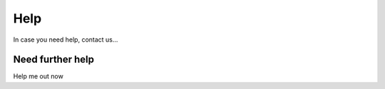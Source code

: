 Help
==================================

In case you need help, contact us...

Need further help
^^^^^^^^^^^^^^^^^

Help me out now
